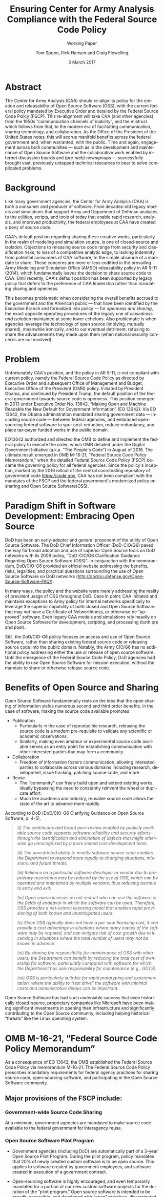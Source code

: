 #+TITLE:  Ensuring Center for Army Analysis Compliance with the Federal Source Code Policy
#+SUBTITLE: Working Paper
#+AUTHOR: Tom Spoon, Rick Hanson and Craig Flewelling
#+DATE: 3 March 2017
#+VERSION: 1.2
#+STARTUP: showall
#+LANGUAGE: en
#+OPTIONS: ':t toc:nil
# #+LATEX_CLASS: amsart 
#+LATEX_CLASS_OPTIONS: [letterpaper,10pt]
#+LATEX_HEADER: \usepackage{enumitem}
#+LATEX_HEADER: \setlist[itemize,1]{leftmargin=*}
#+LATEX_HEADER: \setlist[itemize,2,3]{leftmargin=*,topsep=0mm}
#+LATEX_HEADER: \setlist[enumerate,1]{leftmargin=*,topsep=0mm,partopsep=0mm}
#+LATEX_HEADER: \parindent=0em
#+LATEX_HEADER: \parskip=1em
#+LATEX_HEADER: \textwidth=6.5truein
#+LATEX_HEADER: \oddsidemargin=0.0truein
#+LATEX_HEADER: \evensidemargin=0.0truein
#+LATEX_HEADER: \topmargin=-0.6truein
#+LATEX_HEADER: \textheight=9truein
#+LATEX_HEADER: \hyphenation{MAR-A-THON}
#+LATEX_HEADER: \hypersetup{colorlinks,citecolor=black, filecolor=black, linkcolor=blue, urlcolor=black}
# Put quotes in italics, so we don't have to quote them.
#+HTML: <style>blockquote{font-style: italic;}</style>
# Source of hack below: http://tex.stackexchange.com/questions/47306/change-the-font-of-the-block-quote
#+LATEX_HEADER: \usepackage{etoolbox}
#+LATEX_HEADER: \AtBeginEnvironment{quote}{\itshape\parskip=0em}


* Abstract

The Center for Army Analysis (CAA) should re-align its policy for the 
creation and releasability of Open Source Software (OSS), with the current 
federal policy mandated by Executive Order and detailed by  the Federal
Source Code Policy (FSCP).  This re-alignment will take CAA (and other agencies)
from the 1950s "communication channels of inability", and the mistrust
which follows from that, to the modern era of facilitating communication,
sharing technology, and collaboration.  As the Office of the President of 
the United States notes, this will accrue manifold benefits across the federal 
government and, when warranted, with the public. Time and again, engagement 
across both communities --- such as in the development and maintenance of 
Open Source Software and the collaborative work enabled by internet discussion 
boards and (pre-web) newsgroups --- successfully brought vast, previously 
untapped technical resources to bear to solve complicated problems.


* Background

Like many government agencies, the Center for Army Analysis (CAA) is both a consumer and producer of software.
From decades-old legacy models and simulations that support Army and Department of Defense analyses, to the
utilities, scripts, and tools of today that enable rapid research, analysis, and improved productivity, the federal
employees at CAA have created a bevy of source code.

CAA's default position regarding sharing these creative works,
particularly in the realm of modeling and simulation source, is one of closed-source and isolation.  Objections to releasing
source code range from security and classification risks, to loss of a competitive analytic edge, to lacking indemnity from
potential consumers of CAA software, to the simple absence of a mandate to share.  These concerns are more or less codified in 
the prevailing Army Modeling and Simulation Office (AMSO) releasability policy in AR 5-11 (2014), which fundamentally 
leaves the decision to share source code to CAA.  Until recently, CAA's default position has been supported by 
legacy policy that defers to the preference of CAA leadership rather than mandating sharing and openness.

This becomes problematic when considering the overall benefits accrued
to the government and the American public --- that have been
identified by the Executive Branch and formalized into policy --- for
/openness and sharing/, the exact opposite operating procedures of the
legacy one of /closedness and isolation/ maintained at some lower echelons.  
Also problematic is when agencies leverage the technology of open source 
(implying, mutually shared), meanwhile ironically, and to our eventual detriment, 
refusing to share the advancements they made upon them (when national security concerns
are not involved).

* Problem

Unfortunately CAA's position, and the policy in AR 5-11, is not compliant with current policy, namely the Federal Source Code Policy as directed by
Executive Order and subsequent Office of Management and Budget, Executive Office of the President (OMB) policy.  
Initiated by President Obama, and continued by President Trump, the default position of the federal
government towards source code is openness.  This position emerged in 2013 under Executive Order No. 13642,
"Making Open and Machine Readable the New Default for Government Information" (EO 13642). Via EO 13642, the Obama administration mandated sharing 
government data --- including source code --- between federal agencies, and embraced open-sourcing federal software to spur 
cost-reduction, reduce redundancy, and place tax-payer funded works in the public domain.

EO13642 authorized and directed the OMB to define and implement the federal policy to execute the order, which 
OMB detailed under the Digital Government Initiative (a.k.a. "The People's Code") in August of 2016.  The ultimate 
result emerged in OMB M-16-21, "Federal Source Code Policy Memorandum," when the detailed Federal Source Code Policy 
(FSCP) became the governing policy for all federal agencies.  Since the policy's inception, marked by the 2016 rollout of 
the central coordinating repository of government code https://code.gov, CAA has not been compliant with the 
mandates of the FSCP and the federal government's modernized policy on sharing and Open Source Software(OSS).  

* Paradigm Shift in Software Development: Embracing Open Source 
DoD has been an early-adopter and general proponent of the utility of Open Source Software.
The DoD Chief Information Officer (DoD-CIO/G6) paved the way for broad adoption and use of superior 
Open Source tools on DoD networks with its 2009 policy, "DoD-CIO/G6 Clarification Guidance Regarding 
Open Source Software (OSS)".  In conjunction with the memorandum, DoD/CIO-G6 provided an official
website addressing the benefits, risks, legalities, and practical questions surrounding the use of
Open Source Software on DoD networks (http://dodcio.defense.gov/Open-Source-Software-FAQ/).

In many ways, the policy and the website were merely addressing the reality of prevalent usage
of OSS throughout DoD.  Case in point: CAA initiated and maintains exceptions to 
Army policy for internal networks specifically to leverage the superior capability of both closed 
and Open Source Software that may not have a Certificate of Networthiness, or otherwise be "approved" 
software.  Even legacy CAA models and simulations rely heavily on Open Source Software for 
development, scripting, and processing (both pre and post).

Still, the DoD/CIO-G6 policy focuses on access and use of Open Source Software, rather than
sharing existing federal source code or releasing source code into the public domain.
Notably, the Army CIO/G6 has no additional policy addressing either the use or release of 
open source software.  Until the emergence of the Federal Source Code Policy, DoD agencies
had the ability to use Open Source Software for mission execution, without the mandate to
share or otherwise release source code.
  
* Benefits of Open Source and Sharing
Open Source Software fundamentally rests on the idea that the open sharing of information 
yields numerous second and third order benefits.  In the case of software, making the 
source code available promotes 
- Publication
  - Particularly in the case of reproducible research, releasing the source code is a 
    modern pre-requisite to validate any scientific or academic observations.  
  - Similarly, making even amateur or experimental source code available serves as an 
    entry point for establishing communication with other interested parties that 
    may form a community.
- Collaboration
  - Freedom of information fosters communication, allowing interested parties to collaborate 
    across various domains including research, development, issue tracking, patching source code, and more.
- Reuse
  - The "community" can freely build upon and extend existing works, ideally bypassing 
    the need to constantly reinvent the wheel or duplicate effort.
  - Much like academia and industry, reusable source code allows the state of the art 
    to advance more rapidly.

According to DoD  (DoD/CIO-G6 Clarifying Guidance on Open Source Software, p. 4-5),

#+BEGIN_QUOTE
(i) The continuous and broad peer-review enabled by publicly available
source code supports software reliability and security efforts through
the identification and elimination of defects that might otherwise go
unrecognized by a more limited core development team.

(ii) The unrestricted ability to modify software source code enables
the Department to respond more rapidly to changing situations,
missions, and future threats.

(iii) Reliance on a particular software developer or vendor due to
proprietary restrictions may be reduced by the use of OSS, which can
be operated and maintained by multiple vendors, thus reducing barriers
to entry and exit.

(iv) Open source licenses do not restrict who can use the software or
the fields of endeavor in which the software can be used.  Therefore,
OSS provides a net-centric licensing model that enables rapid
provisioning of both known and unanticipated users.

(v) Since OSS typically does not have a per-seat licensing cost, it
can provide a cost advantage in situations where many copies of the
software may be required, and can mitigate risk of cost growth due to
licensing in situations where the total number of users may not be
known in advance.

(vi) By sharing the responsibility for maintenance of OSS with other
users, the Department can benefit by reducing the total cost of
ownership for software, particularly compared with software for which
the Department has sole responsibility for maintenance (e.g., GOTS).

(vii) OSS is particularly suitable for rapid prototyping and
experimentation, where the ability to “test drive” the software with
minimal costs and administrative delays can be important.
#+END_QUOTE

Open Source Software has had such undeniable success that even historically closed-source,
proprietary companies like Microsoft have been making significant investments in opening their 
infrastructure and significantly contributing to the Open Source community, including helping 
historical "threats" like the Linux operating system.

* OMB M-16-21, "Federal Source Code Policy Memorandum" 
As a consequence of EO 13642, the OMB established the Federal Source Code Policy via memorandum 
M-16-21.  The Federal Source Code Policy prescribes mandatory requirements for federal agency 
practices for sharing source code, open-sourcing software, and participating in the Open Source 
Software community.

** Major provisions of the FSCP include:
*** Government-wide Source Code Sharing
  At a minimum, government agencies are mandated to make source code available to the federal government 
  for interagency reuse.

*** Open Source Software Pilot Program
  - Government agencies (including DoD) are automatically part of a 3-year Open Source Pilot Program.
    During the pilot program, policy mandates that 20% of newly created custom software is to be open source.
    This applies to software created by government employees, and software created in execution of a 
    government contract.

  - Open-sourcing software is highly encouraged, and even temporarily mandated for a portion of 
    our new custom software projects for the duration of the "pilot program."  Open source 
    software is intended to be broadly accessible, and developed with "open" practices, disseminated 
    on --- possibly 3rd party --- platforms with established open source communities.

*** code.gov
  Per the policy, agencies will coordinate and publicize their software with the OMB-managed 
  website https://code.gov .  This website serves as an accessible repository of all known 
  government source code, to facilitate discovery and ease reuse.
  
** Participation

The FSCP encourages participation in the OSS community.  Here is the
relevant excerpt taken from the FSCP memorandum, pp. 8-10.

#+BEGIN_QUOTE
When agencies release custom-developed source code as OSS to the public, they should develop and release 
the code in a manner that 
  (1) fosters communities around shared challenges, 
  (2) improves the ability of the OSS community to provide feedback on, and make contributions to, the source code, and 
  (3) encourages Federal employees and contractors to contribute back to the broader OSS community by making
      contributions to existing OSS projects.
In furtherance of this strategy, agencies should comply with the following principles:
- Leverage Existing Communities: 
    - Whenever possible, teams releasing custom-developed code to the public as OSS should appropriately engage and
      coordinate with existing communities relevant to the project. Government agencies should only develop their own  
      communities when existing communities do not satisfy their needs.
- Engage in Open Development: 
  - Software that is custom-developed for or by agencies should, to the extent possible and appropriate, be developed using
    open development practices. These practices provide an environment in which OSS can flourish and be repurposed. This principle,
    as well as the one below for releasing source code, include distributing a minimum viable product as OSS; engaging the public 
    before official release; and drawing upon the public’s knowledge to make improvements to the project.
- Adopt a Regular Release Schedule: 
  - In instances where software cannot be developed using open development practices, but is otherwise appropriate for 
    release to the public, agencies should establish an incremental release schedule to make the source code and associated 
    documentation available for public use.
- Engage with the Community: 
  - Similar to the requirement in the Administration’s Open Data Policy, agencies should create a process to engage in two-way 
    communication with users and contributors to solicit help in prioritizing the release of source code and feedback on the agencies’
    engagement with the community.
- Consider Code Contributions: 
  - One of the potential benefits of OSS lies within the communities that grow around OSS projects, whereby any party can contribute new code,
    modify existing code, or make other suggestions to improve the software throughout the software development lifecycle. 
    Communities help monitor changes to code, track potential errors and flaws in code, and other related activities. 
    These kinds of contributions should be anticipated and, where appropriate, considered for integration into
    custom-developed government software or associated materials.
- Documentation: 
  - It is important to provide OSS users and contributors with adequate documentation of source code in an effort to
    facilitate use and adoption. Agencies must ensure that their repositories include enough information to allow reuse
    and participation by third parties. In participating in community-maintained repositories, agencies should follow community  
    documentation standards. 
  - At a minimum, OSS repositories maintained by agencies must include the following information:
     - Status of software (e.g., prototype, alpha, beta, release, etc.);
     - Intended purpose of software;
     - Expected engagement level (i.e., how frequently the community can expect agency activity);
     - License details; and
    - Any other relevant technical details on how to build, make, install, or use the software, including dependencies (if applicable).
#+END_QUOTE
** Exceptions
    The FSCP acknowledges exceptions to policy where legislation, or national security precludes 
    the release of source code.  If source code is either classified, or classified as a "national 
    security system" under 44 U.S. Code § 3542, the software is excepted.

** Management and Oversight
DoD (and Army) CIO(s) are required to coordinate with the OMB CIO to define and execute 
an implementation plan for the OMB guidance.  OMB provides quarterly processes that 
oversee the growth, maintenance, and overall progress of both the pilot program and 
compliance with the Federal Source Code Policy.

* AR 5-11 "Management of Army Modeling and Simulation, 30 May 2014"
AR 5-11 is problematic for a number of reasons. First, there is no mention (specifically 
nothing precluding) distribution of models and simulations as Open Source Software.  Further, 
the distribution processes defined by the AR, specifically for interagency --- even internal 
Army distribution --- seems to directly contradict both the Executive Order and the OMB 
implementation memorandum.  Further, none of the regulations referenced in AR 5-11 address
the possibility or even acknowledgement of Open Source Software or the executive directives 
specified by the EO and the OMB memorandum. In general, AR 5-11 should be refreshed and/or 
rewritten to account for the FSCP and to clean up antiquated terminology.

* Forcing Functions
There is, at a minimum, a federal mandate for sharing source code across the government, and 
a mandate to open-source 20% of our custom code during the course of the 3-year Open Source Pilot 
Program. Under the Federal Source Code Policy, CAA must share our source in an open, unimpeded manner
with other government agencies so that there is government-wide reuse and cost saving.

Some agencies, such as NASA and the US Army Research Laboratories, are choosing to cut to the chase, 
and both open source and openly develop their code on GitHub. GitHub is the largest 3rd-party open source
community that offers source code hosting services, and meets every prescription of the FSCP guidance
for "Participation in the Open Source Community." GitHub repositories are then registered with 
https://code.gov to satisfy the discoverability and coordination requirements in the FSCP.

* Toward Open Sourcing MARATHON 4
MARATHON 4 is written in an open source language (Clojure), managed with open source 
tools (Git), and has emphasized unclassified development from inception.  MARATHON 4 
is intentionally written and maintained in such a way as to facilitate sharing and 
discovery, particularly to enable flexible development among remote work locations 
and to enable sharing of code for research purposes, peer-review, external verification,
and publication in professional forums like MORS, WinterSim, and INFORMS.  
MARATHON 4 is, for all intents and purposes, open-source ready and entirely compliant 
with the practices established by the FSCP.  Consequently, MARATHON 4 is an obvious 
open source release candidate, preferably hosted on GitHub.

** Practical Benefits of Open Source Via GitHub
- Flexible Team-based Collaboration 
  - Developers can work remotely, from home, the office, at odd hours, etc.
    Using Git, we have a rich collaborative platform for managing the source code, enabling
    concurrent, asynchronous development that maximizes development team productivity without
    sacrificing version control.  This complements existing technology like
    Defense Collaboration Services (DCS), allowing teams to communicate in real-time to resolve
    issues, learn about the software architecture, and even modify the source code.  

- Empirical Evidence at CAA
  - CAA has repeatedly maintained a developer shortfall; MARATHON 4 is a shining example of the 
    scarcity of developer talent.  The sole developer (Mr. Spoon) was allowed to continue working 
    remotely because of his decision to maintain MARATHON 4 development in an unclassified format, 
    thus enabling exactly the kind of remote/telework opportunity mentioned above.  
    CAA has been able to avert the loss of critical infrastructure development precisely due to 
    the flexibility enabled by distributed version control, unclassified development, and openness. 

  - With the addition of new team members, leveraging GitHub as a synchronization point has already
    been incredibly useful for distance-based training, collaboration, source code revision, and
    real-time pair-programming.

  - This very document has been collaboratively built and revised on GitHub by CAA personnel.

- Industry Standard Version Control via GitHub.
  - GitHub provides a seamlessly integrated suite of tools that enhance the Git distributed version
    control system (DVCS) developer experience with 
    - source code repository hosting; 
    - web-based interface for examining source code history, diffs, branches, etc.; and
    - web-based issue tracking, team communication, and other collaboration features.

** Compliance with the Federal Source Code Policy
- At a minimum, MARATHON 4 must be shared with other federal agencies.
- Hosting as an open source project, hosted on GitHub, satisfies the existing 
  Federal Source Code Policy, in addition to the spirit of the executive order.
- MARATHON 4 could be used to fulfill the 20% mandate for open-sourcing custom 
  software during the current FSCP pilot program period.

* Possible Objections and Risks 
- "Army Policy Prevents Us From Doing So" 
  - The AMSO guidance in AR 5-11 contradicts (or in the best case, is ignorant of) 
    the Federal Source Code Policy.  The apparent reflexive response to "not share" with federal 
    agencies, and  international partners, is contrary to both the spirit and the policy 
    codified by EO 13642 and OMB M-16-21.

- "We should protect Army / CAA interests by not sharing source code."
  - The numerous benefits delineated by the DoD/CIO-G6, as well as decades of 
    empirical confirmation that "sharing is beneficial" from the software 
    industry and academia support an alternate prospect: CAA would be 
    protecting CAA / Army interests by taking advantage of the massive 
    benefits of open source, and by complying with policy set forth by the 
    Executive Office of the President of the United States.
 
- "We should run the model, they don't need the source. They can ask us for the analysis."
  - This service-minded aspect of Army M&S is detailed in AR 5-11 and is the predominant 
    "business model" that CAA and many analytic agencies follow.  Sharing code does not 
    equate to sharing expertise.  Indeed, the dominant open source software business 
    model is to provide support and service in exchange for remuneration.  Many clients 
    or sponsors simply lack the developer talent or inclination to modify the source 
    code, and will still be interested in the services provided.  The legacy 
    service-based model can --- and will --- survive, with the added benefit of collaboration 
    and possible community engagement. 

- "We'd expose ourselves to security vulnerability."
  - MARATHON 4 is not a national security system, as defined by 44 U.S. Code § 3542.
    MARATHON 4 is merely an instantiation of AR 525-29, a publicly available document 
    detailing Army Force Generation.  Started as a purely unclassified development 
    effort, MARATHON 4 maintains that the source code for the simulation --- including 
    comments, notional test data, and related documentation --- neither requires nor 
    includes classified information.  Rather, only the data upon which MARATHON 4 is 
    applied, and the resulting analysis, if performed on a secure network with
    classified input, would be classified.

  - The security benefits of sharing and open sourcing are well-known, even 
    within DoD and the Army.  
    Per the (DoD-CIO/G6 OSS FAQ, "Q: Doesn't hiding source code automatically make
    software more secure?"):
    #+BEGIN_QUOTE
     - Even when the original source is necessary for in-depth analysis, making source
       code available to the public significantly aids defenders and not just attackers. 
       Continuous and broad peer-review, enabled by publicly available source code, 
       improves software reliability and security through the identification and 
       elimination of defects that might otherwise go unrecognized by the core development
       team.
     - Conversely, where source code is hidden from the public, attackers can attack the 
       software anyway as described above.  In addition, an attacker can often acquire the
       original source code from suppliers anyway (either because the supplier voluntarily
       provides it or via attacks against the supplier). In such cases where only the 
       attacker has the source code, the attacker ends up with another advantage. 
     - Hiding source code does inhibit the ability of third parties to respond to 
       vulnerabilities (because changing software is more difficult without the 
       source code), but this is obviously not a security advantage. 
       In general, "Security by Obscurity" is widely denigrated.
    #+END_QUOTE

  - The Office of the Secretary of Defense recently piloted a
    successful program, called "Hack the Pentagon", to harden Pentagon
    defenses by engaging the broader community of (third party)
    security experts to test DoD software systems and services at the
    Pentagon.  The DoD News article "DoD Announces ‘Hack the Pentagon’
    Follow-Up Initiative" outlines the results:
    #+BEGIN_QUOTE
      ... the pilot program ... allowed more than 1,400 registered
      hackers to test the defenses of select open source DoD websites
      such as Defense.gov.  Hackers who identified security gaps that
      qualified as valid vulnerabilities were then rewarded with a
      corresponding bounty price.  As a result of this pilot, 138
      unique and previously undisclosed vulnerabilities were
      identified by security researchers and remediated in near
      real-time by the Defense Media Activity."
    #+END_QUOTE

- "We have no obligation to release if no-one asks."
  - The Federal Source Code Policy mandates that our non-exempt software, like MARATHON 4, is --- at 
    a minimum --- advertised via https://code.gov and accessible to other federal agencies for reuse.
  - The Federal Source Code Policy mandates that 20% of created or acquired custom 
    software must be released as open source during the current pilot program, which lasts 
    until 2019.

- "Contractors will just repackage it and sell it back to us." 
  - If a contractor  uses the source code to make something even marginally better, 
    then under the EO and OMB guidance we (the federal government) actually should get their
    modifications back in full. Other agencies devoting resources to improve MARATHON 4,
    with CAA controlling the integration and  merging of improvements, serves to extend the 
    range of support for MARATHON 4 development, further helping the chronic developer capability
    gap at CAA.
- "CAA will be legally liable for support and any problems users encounter if we open source."
  - The default open source posture provided by the FSCP, and DoD/CIO-G6, precludes this possibility.
    Where applicable, open source licenses vetted by DCS/CIO-G6, specifically indemnify the original
    author of the code and provision no warranty for fitness of use or guarantee of support.

* Desired End State
Ideally, CAA will join the ranks of other Federal agencies and embrace the general modernization
of government technology, specifically the realization of the benefits of Open Source Software 
development and sharing source code. The tendency to reflexively lock down source code without 
assessing the benefits --- let alone the current mandate --- to share our knowledge across the 
government and the public domain, serves to ensure isolated, resource-constrained development
devoid of the known value of external collaboration.  In pursuance of modernizing the Army 
technology space and in accordance with the Federal Source Code Policy, CAA and AMSO should 
lead this effort from the front.

In an ideal world, the benefits of sharing source code and allowing for interop with other agencies 
(even individuals like college students, researchers, or industry professionals) can pay dividends
in improving the source, aiding in verification, and generally building a community of interest. 

Access to the source code does not imply knowledge in how to build, execute, modify, or extend the 
model.  Nor does access engender an innate desire to do so.  The established model-as-service 
approach still works under the open source paradigm.

MARATHON 4 can directly benefit from open development and hosting on GitHub by taking advantage of 
the open source paradigm under the auspices of the governing Federal Source Code Policy.  

* Recommendations
1) CAA should comply with the Federal Source Code Policy.
   - CAA should provision the sharing of source code with federal agencies, and 
     advertise repositories on code.gov and / or code.mil as appropriate.
   - CAA should comply with the provisions of the pilot program from M-16-21, that 
     20% of newly-created (or acquired) custom software must be released as open source.
2) AR 5-11 "Management of Army Modeling and Simulation, 30 May 2014" should be made consistent with the Federal Source Code Policy.
   - AR 5-11 does not account for the paradigm shift toward Open Source Software development and hence
     is now incongruous with the governing orders regarding the Federal Source Code Policy.
3) MARATHON 4 should be hosted on GitHub to enable collaborative team development.
   - CAA should actively leverage modern technology (GitHub and DVCS) to address 
     the long-standing MARATHON developer capability gap.
   - Until CAA refines its position on compliance with the Federal Source Code Policy, 
     MARATHON should be maintained as a private repository on GitHub to enable 
     rapid development and verification in the near-term.
     - Private GitHub repositories are available, but require additional 
       $25/month funding to support 5 developers for an organization. 
     - Should CAA decide to openly develop MARATHON, GitHub hosting is 
       free for public repositories.
4) CAA should follow the example set by US Army Research Laboratories and 
   release MARATHON 4 into the open as public domain software.
  - The U.S. Government has no copyright or intellectual property claim to MARATHON 4 or 
    any taxpayer-funded creative work.
  - MARATHON does not meet the exceptions provided by the Federal Source Code Policy, 
    namely the legal, classification, or national security system (44 USC 3542) exceptions.
  - Open development can only serve to strengthen the quality of MARATHON 4 by 
    easing collaboration and community engagement, while fulfilling the 
    Federal Source Code Policy mandate for the Open Source Software Pilot Program, 
    and establishing CAA as a leader in modern federal Open Source Software development.
    
* References	

#+LATEX: \begin{footnotesize}

- Code.gov: https://code.gov

- Code.mil: https://code.mil

  - This is run by Defense Digital Service of the US Digital Service.

  - Defense Digital Service: https://www.dds.mil

  - US Digital Service: https://www.usds.gov

- AR 5-11 (Management of Army Modeling and Simulation, 30 May 2014)	

  http://www.apd.army.mil/epubs/DR_pubs/DR_a/pdf/web/r5_11.pdf	

- AR 25-1 (Army Information Technology, 25 June 2013)	

  http://www.apd.army.mil/epubs/DR_pubs/DR_a/pdf/web/r25_1.pdf	

- DoD-CIO/G6 (Clarification Guidance Regarding Open Source Software (OSS), 16 October 2009)	

  http://dodcio.defense.gov/Portals/0/Documents/FOSS/2009OSS.pdf	

- DoD-CIO/G6 (Open Source Software FAQ)	

  http://dodcio.defense.gov/Open-Source-Software-FAQ/	

- Federal Source Code Policy Memorandum	

  https://obamawhitehouse.archives.gov/sites/default/files/omb/memoranda/2016/m_16_21.pdf

  https://sourcecode.cio.gov

  https://sourcecode.cio.gov/Exceptions

- Executive Order 13642, May 9, 2013	
  "Making Open and Machine Readable the New Default for Government Information"	

  https://www.gpo.gov/fdsys/pkg/DCPD-201300318/pdf/DCPD-201300318.pdf

  #+LATEX: \iffalse
  https://obamawhitehouse.archives.gov/the-press-office/2013/05/09/executive-order-making-open-and-machine-readable-new-default-government-
  #+LATEX: \fi

  - Initial guidance for the Federal Source Code Policy

- Obama's Digital Government Initiative

  https://obamawhitehouse.archives.gov/sites/default/files/omb/egov/digital-government/digital-government.html

  https://obamawhitehouse.archives.gov/blog/2016/08/08/peoples-code

- Definition of "national security system" from "44 U.S. Code § 3542 - Definitions"

  https://www.law.cornell.edu/uscode/text/44/3542

  - This term shows up in the Federal Source Code Policy Memorandum (esp. in section "Exceptions")

- Hack the Pentagon Results, "DoD Announces Hack the Pentagon Follow-up Initiative"
  https://www.defense.gov/News/Article/Article/981160/dod-announces-hack-the-pentagon-follow-up-initiative

#+LATEX: \end{footnotesize}
